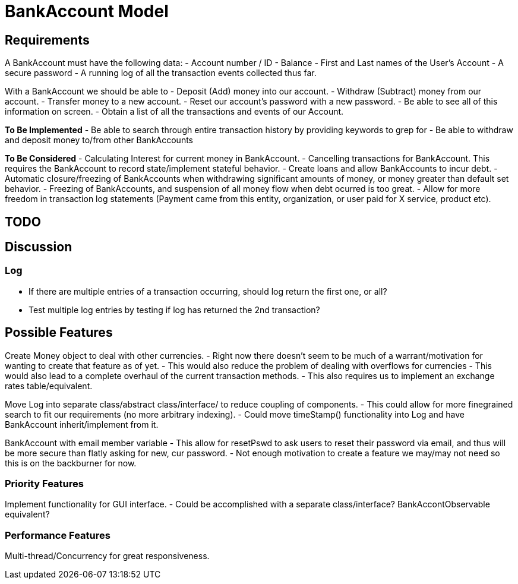 = BankAccount Model

== Requirements

A BankAccount must have the following data:
- Account number / ID
- Balance 
- First and Last names of the User's Account
- A secure password
- A running log of all the transaction events collected thus far.

With a BankAccount we should be able to 
- Deposit (Add) money into our account.
- Withdraw (Subtract) money from our account.
- Transfer money to a new account.
- Reset our account's password with a new password.
- Be able to see all of this information on screen.
- Obtain a list of all the transactions and events of our Account. 


*To Be Implemented*
- Be able to search through entire transaction history by providing keywords to grep for
- Be able to withdraw and deposit money to/from other BankAccounts 

*To Be Considered*
- Calculating Interest for current money in BankAccount.
- Cancelling transactions for BankAccount. This requires the BankAccount to record state/implement stateful behavior.
- Create loans and allow BankAccounts to incur debt.
- Automatic closure/freezing of BankAccounts when withdrawing significant amounts of money, or money greater than default set behavior.
- Freezing of BankAccounts, and suspension of all money flow when debt ocurred is too great.
- Allow for more freedom in transaction log statements (Payment came from this entity, organization, or user paid for X service, product etc).


== TODO

== Discussion

=== Log
- If there are multiple entries of a transaction occurring, should log return the first one, or all?
- Test multiple log entries by testing if log has returned the 2nd transaction?


== Possible Features
Create Money object to deal with other currencies.
- Right now there doesn't seem to be much of a warrant/motivation for wanting to create that feature as of yet.
- This would also reduce the problem of dealing with overflows for currencies
- This would also lead to a complete overhaul of the current transaction methods.
- This also requires us to implement an exchange rates table/equivalent.

Move Log into separate class/abstract class/interface/ to reduce coupling of components.
- This could allow for more finegrained search to fit our requirements (no more arbitrary indexing).
- Could move timeStamp() functionality into Log and have BankAccount inherit/implement from it.

BankAccount with email member variable
- This allow for resetPswd to ask users to reset their password via email, and thus will be more secure than flatly asking for new, cur password.
- Not enough motivation to create a feature we may/may not need so this is on the backburner for now.

=== Priority Features
Implement functionality for GUI interface.
- Could be accomplished with a separate class/interface? BankAccontObservable equivalent?

=== Performance Features
Multi-thread/Concurrency for great responsiveness.
